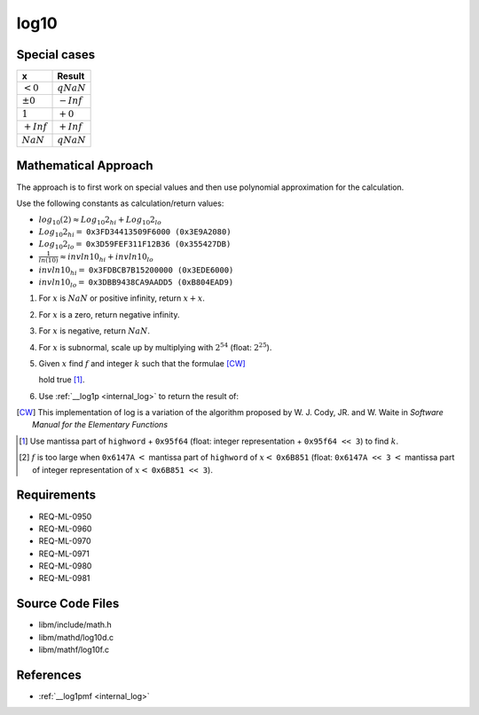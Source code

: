 log10
~~~~~

.. c:autodoc:: ../libm/mathd/log10d.c

Special cases
^^^^^^^^^^^^^

+--------------------------+--------------------------+
| x                        | Result                   |
+==========================+==========================+
| :math:`<0`               | :math:`qNaN`             |
+--------------------------+--------------------------+
| :math:`±0`               | :math:`-Inf`             |
+--------------------------+--------------------------+
| :math:`1`                | :math:`+0`               |
+--------------------------+--------------------------+
| :math:`+Inf`             | :math:`+Inf`             |
+--------------------------+--------------------------+
| :math:`NaN`              | :math:`qNaN`             |
+--------------------------+--------------------------+

Mathematical Approach
^^^^^^^^^^^^^^^^^^^^^

The approach is to first work on special values and then use polynomial approximation for the calculation.

Use the following constants as calculation/return values:

* :math:`log_{10}(2) \approx Log_{10}2_{hi} + Log_{10}2_{lo}`
* :math:`Log_{10}2_{hi} =` ``0x3FD34413509F6000 (0x3E9A2080)``
* :math:`Log_{10}2_{lo} =` ``0x3D59FEF311F12B36 (0x355427DB)``
* :math:`\frac{1}{ln(10)} \approx invln10_{hi} + invln10_{lo}`
* :math:`invln10_{hi} =` ``0x3FDBCB7B15200000 (0x3EDE6000)``
* :math:`invln10_{lo} =` ``0x3DBB9438CA9AADD5 (0xB804EAD9)``

#. For :math:`x` is :math:`NaN` or positive infinity, return :math:`x+x`.
#. For :math:`x` is a zero, return negative infinity.
#. For :math:`x` is negative, return :math:`NaN`.
#. For :math:`x` is subnormal, scale up by multiplying with :math:`2^{54}` (float: :math:`2^{25}`).
#. Given :math:`x` find :math:`f` and integer :math:`k` such that the formulae [CW]_

   .. math::
      :label: formula_log10_1

      x                  &= 2^k \cdot (1 + f)  \\
      \frac{\sqrt{2}}{2} &< (1 + f) < \sqrt{2}

   hold true [#]_.
#. Use :ref:`__log1p <internal_log>` to return the result of:

   .. math::
      :label: formula_log10_2

      hfsq        &= \frac{f^2}{2}  \\
      r           &= \_\_log1p(f)  \\
      hi          &= f - hfsq,\ with\ the\ lowword\ masked\ off  \\
      lo          &= (f - hi) - hfsq + r  \\
      z           &= k \cdot Log_{10}2_{hi}  \\
      w           &= z + hi \cdot invln10_{hi}  \\
      log_{10}{x} &= \Big(\big(k \cdot Log_{10}2_{lo} + (lo + hi) \cdot invln10_{lo} + lo \cdot invln10_{hi}\big)  \\
                  &\qquad + (z - w) + hi \cdot invln10_{hi}\Big) + w

.. [CW] This implementation of log is a variation of the algorithm proposed by W. J. Cody, JR. and W. Waite in *Software Manual for the Elementary Functions*
.. [#] Use mantissa part of ``highword`` + ``0x95f64`` (float: integer representation + ``0x95f64 << 3``) to find :math:`k`.
.. [#] :math:`f` is too large when ``0x6147A`` :math:`<` mantissa part of ``highword`` of :math:`x <` ``0x6B851`` (float: ``0x6147A << 3`` :math:`<` mantissa part of integer representation of :math:`x <` ``0x6B851 << 3``).

Requirements
^^^^^^^^^^^^

* REQ-ML-0950
* REQ-ML-0960
* REQ-ML-0970
* REQ-ML-0971
* REQ-ML-0980
* REQ-ML-0981

Source Code Files
^^^^^^^^^^^^^^^^^

* libm/include/math.h
* libm/mathd/log10d.c
* libm/mathf/log10f.c

References
^^^^^^^^^^

* :ref:`__log1pmf <internal_log>`
